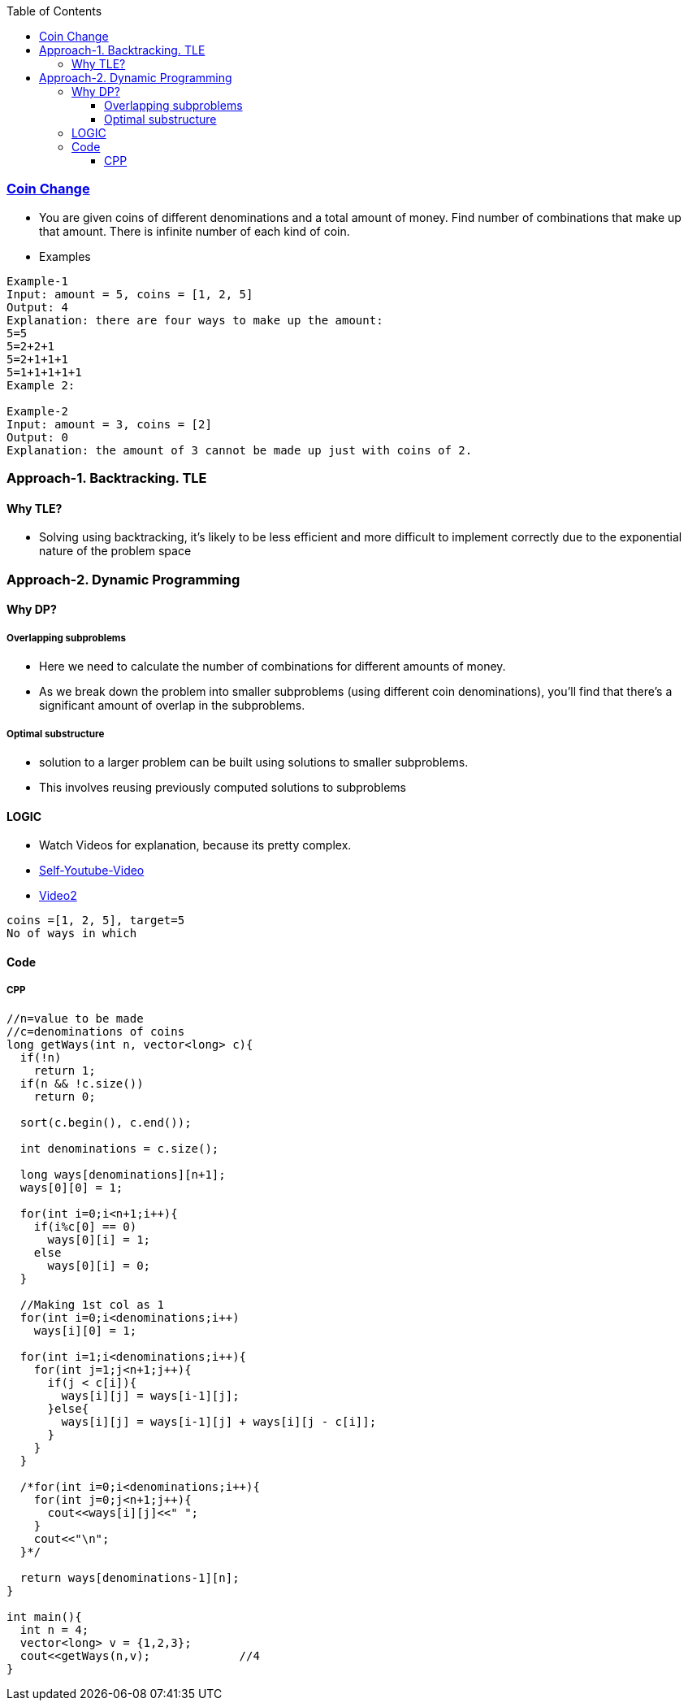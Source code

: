 :toc:
:toclevels: 4

=== link:https://leetcode.com/problems/coin-change-2[Coin Change]
- You are given coins of different denominations and a total amount of money. Find number of combinations that make up that amount. There is infinite number of each kind of coin.
- Examples
```c
Example-1
Input: amount = 5, coins = [1, 2, 5]
Output: 4
Explanation: there are four ways to make up the amount:
5=5
5=2+2+1
5=2+1+1+1
5=1+1+1+1+1
Example 2:

Example-2
Input: amount = 3, coins = [2]
Output: 0
Explanation: the amount of 3 cannot be made up just with coins of 2.
```


=== Approach-1. Backtracking. TLE
==== Why TLE?
* Solving using backtracking, it's likely to be less efficient and more difficult to implement correctly due to the exponential nature of the problem space

=== Approach-2. Dynamic Programming
==== Why DP?
===== Overlapping subproblems
* Here we need to calculate the number of combinations for different amounts of money. 
* As we break down the problem into smaller subproblems (using different coin denominations), you'll find that there's a significant amount of overlap in the subproblems. 

===== Optimal substructure
* solution to a larger problem can be built using solutions to smaller subproblems.
* This involves reusing previously computed solutions to subproblems

==== LOGIC
* Watch Videos for explanation, because its pretty complex.
* link:https://youtu.be/7pRO5Zuiijo[Self-Youtube-Video]
* link:https://youtu.be/C8bmCYohJkw[Video2]
```c
coins =[1, 2, 5], target=5
No of ways in which 
```

==== Code

===== CPP
```cpp
//n=value to be made
//c=denominations of coins
long getWays(int n, vector<long> c){
  if(!n)
    return 1;
  if(n && !c.size())
    return 0;
    
  sort(c.begin(), c.end());

  int denominations = c.size();

  long ways[denominations][n+1];
  ways[0][0] = 1;

  for(int i=0;i<n+1;i++){ 
    if(i%c[0] == 0)
      ways[0][i] = 1;
    else
      ways[0][i] = 0;
  }
  
  //Making 1st col as 1
  for(int i=0;i<denominations;i++)
    ways[i][0] = 1;

  for(int i=1;i<denominations;i++){
    for(int j=1;j<n+1;j++){
      if(j < c[i]){
        ways[i][j] = ways[i-1][j];
      }else{
        ways[i][j] = ways[i-1][j] + ways[i][j - c[i]];
      }
    }
  }

  /*for(int i=0;i<denominations;i++){
    for(int j=0;j<n+1;j++){
      cout<<ways[i][j]<<" ";
    }
    cout<<"\n";
  }*/

  return ways[denominations-1][n];
}

int main(){
  int n = 4;
  vector<long> v = {1,2,3};
  cout<<getWays(n,v);             //4
}
```
